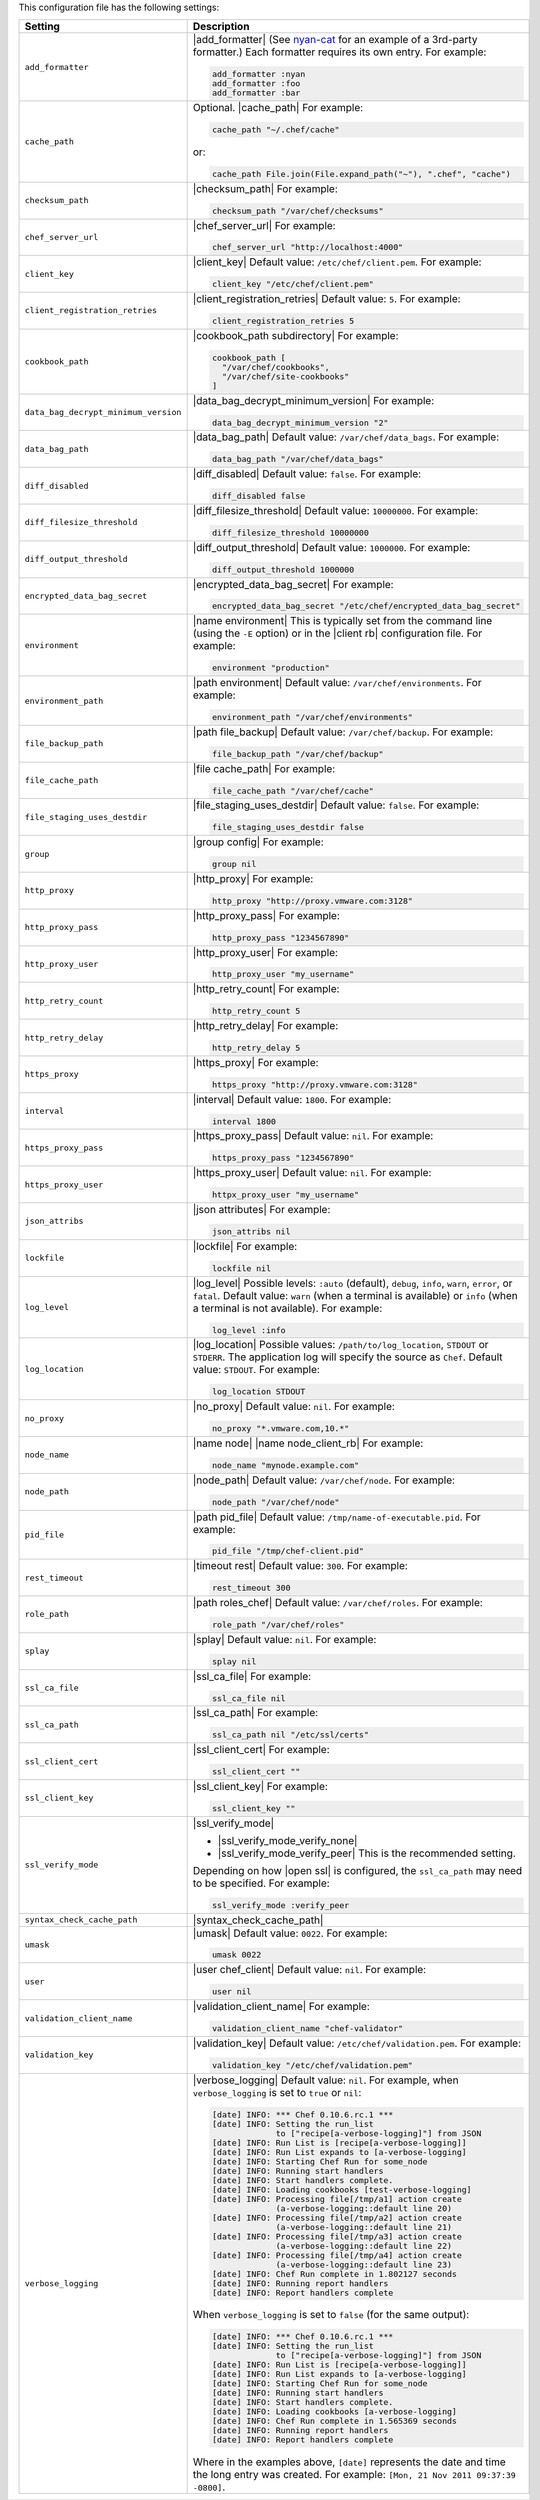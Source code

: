 .. The contents of this file are included in multiple topics.
.. This file should not be changed in a way that hinders its ability to appear in multiple documentation sets.

This configuration file has the following settings:

.. list-table::
   :widths: 200 300
   :header-rows: 1

   * - Setting
     - Description
   * - ``add_formatter``
     - |add_formatter| (See `nyan-cat <https://github.com/andreacampi/nyan-cat-chef-formatter>`_ for an example of a 3rd-party formatter.) Each formatter requires its own entry. For example:

       .. code-block:: ruby

          add_formatter :nyan
          add_formatter :foo
          add_formatter :bar

   * - ``cache_path``
     - Optional. |cache_path| For example:

       .. code-block:: ruby

          cache_path "~/.chef/cache"
 
       or:

       .. code-block:: ruby

          cache_path File.join(File.expand_path("~"), ".chef", "cache")

   * - ``checksum_path``
     - |checksum_path| For example:

       .. code-block:: ruby

          checksum_path "/var/chef/checksums"

   * - ``chef_server_url``
     - |chef_server_url| For example:

       .. code-block:: ruby

          chef_server_url "http://localhost:4000"

   * - ``client_key``
     - |client_key| Default value: ``/etc/chef/client.pem``. For example:

       .. code-block:: ruby

          client_key "/etc/chef/client.pem"

   * - ``client_registration_retries``
     - |client_registration_retries| Default value: ``5``. For example:

       .. code-block:: ruby

          client_registration_retries 5

   * - ``cookbook_path``
     - |cookbook_path subdirectory| For example:

       .. code-block:: ruby

          cookbook_path [ 
            "/var/chef/cookbooks", 
            "/var/chef/site-cookbooks" 
          ]

   * - ``data_bag_decrypt_minimum_version``
     - |data_bag_decrypt_minimum_version| For example:

       .. code-block:: ruby

          data_bag_decrypt_minimum_version "2"

   * - ``data_bag_path``
     - |data_bag_path| Default value: ``/var/chef/data_bags``. For example:

       .. code-block:: ruby

          data_bag_path "/var/chef/data_bags"

   * - ``diff_disabled``
     - |diff_disabled| Default value: ``false``. For example:

       .. code-block:: ruby

          diff_disabled false

   * - ``diff_filesize_threshold``
     - |diff_filesize_threshold| Default value: ``10000000``. For example:

       .. code-block:: ruby

          diff_filesize_threshold 10000000

   * - ``diff_output_threshold``
     - |diff_output_threshold| Default value: ``1000000``. For example:

       .. code-block:: ruby

          diff_output_threshold 1000000

   * - ``encrypted_data_bag_secret``
     - |encrypted_data_bag_secret| For example:

       .. code-block:: ruby

          encrypted_data_bag_secret "/etc/chef/encrypted_data_bag_secret"

   * - ``environment``
     - |name environment| This is typically set from the command line (using the ``-E`` option) or in the |client rb| configuration file. For example:

       .. code-block:: ruby

          environment "production"

   * - ``environment_path``
     - |path environment|  Default value: ``/var/chef/environments``. For example:

       .. code-block:: ruby

          environment_path "/var/chef/environments"

   * - ``file_backup_path``
     - |path file_backup| Default value: ``/var/chef/backup``. For example:

       .. code-block:: ruby

          file_backup_path "/var/chef/backup"

   * - ``file_cache_path``
     - |file cache_path| For example:

       .. code-block:: ruby

          file_cache_path "/var/chef/cache"

   * - ``file_staging_uses_destdir``
     - |file_staging_uses_destdir| Default value: ``false``. For example:

       .. code-block:: ruby

          file_staging_uses_destdir false

   * - ``group``
     - |group config| For example:

       .. code-block:: ruby

          group nil

   * - ``http_proxy``
     - |http_proxy| For example:

       .. code-block:: ruby

          http_proxy "http://proxy.vmware.com:3128"

   * - ``http_proxy_pass``
     - |http_proxy_pass| For example:

       .. code-block:: ruby

          http_proxy_pass "1234567890"

   * - ``http_proxy_user``
     - |http_proxy_user| For example:

       .. code-block:: ruby

          http_proxy_user "my_username"

   * - ``http_retry_count``
     - |http_retry_count| For example:

       .. code-block:: ruby

          http_retry_count 5

   * - ``http_retry_delay``
     - |http_retry_delay| For example:

       .. code-block:: ruby

          http_retry_delay 5

   * - ``https_proxy``
     - |https_proxy| For example:

       .. code-block:: ruby

          https_proxy "http://proxy.vmware.com:3128"

   * - ``interval``
     - |interval| Default value: ``1800``. For example:

       .. code-block:: ruby

          interval 1800

   * - ``https_proxy_pass``
     - |https_proxy_pass| Default value: ``nil``. For example:

       .. code-block:: ruby

          https_proxy_pass "1234567890"

   * - ``https_proxy_user``
     - |https_proxy_user| Default value: ``nil``. For example:

       .. code-block:: ruby

          httpx_proxy_user "my_username"

   * - ``json_attribs``
     - |json attributes| For example:

       .. code-block:: ruby

          json_attribs nil

   * - ``lockfile``
     - |lockfile| For example:

       .. code-block:: ruby

          lockfile nil

   * - ``log_level``
     - |log_level| Possible levels: ``:auto`` (default), ``debug``, ``info``, ``warn``, ``error``, or ``fatal``. Default value: ``warn`` (when a terminal is available) or ``info`` (when a terminal is not available). For example:

       .. code-block:: ruby

          log_level :info

   * - ``log_location``
     - |log_location| Possible values: ``/path/to/log_location``, ``STDOUT`` or ``STDERR``. The application log will specify the source as ``Chef``. Default value: ``STDOUT``. For example:

       .. code-block:: ruby

          log_location STDOUT

   * - ``no_proxy``
     - |no_proxy| Default value: ``nil``. For example:

       .. code-block:: ruby

          no_proxy "*.vmware.com,10.*"

   * - ``node_name``
     - |name node| |name node_client_rb| For example:

       .. code-block:: ruby

          node_name "mynode.example.com"

   * - ``node_path``
     - |node_path| Default value: ``/var/chef/node``. For example:

       .. code-block:: ruby

          node_path "/var/chef/node"

   * - ``pid_file``
     - |path pid_file| Default value: ``/tmp/name-of-executable.pid``. For example:

       .. code-block:: ruby

          pid_file "/tmp/chef-client.pid"

   * - ``rest_timeout``
     - |timeout rest| Default value: ``300``. For example:

       .. code-block:: ruby

          rest_timeout 300

   * - ``role_path``
     - |path roles_chef| Default value: ``/var/chef/roles``. For example:

       .. code-block:: ruby

          role_path "/var/chef/roles"

   * - ``splay``
     - |splay| Default value: ``nil``. For example:

       .. code-block:: ruby

          splay nil

   * - ``ssl_ca_file``
     - |ssl_ca_file| For example:

       .. code-block:: ruby

          ssl_ca_file nil

   * - ``ssl_ca_path``
     - |ssl_ca_path| For example:

       .. code-block:: ruby

          ssl_ca_path nil "/etc/ssl/certs"

   * - ``ssl_client_cert``
     - |ssl_client_cert| For example:

       .. code-block:: ruby

          ssl_client_cert ""

   * - ``ssl_client_key``
     - |ssl_client_key| For example:

       .. code-block:: ruby

          ssl_client_key ""

   * - ``ssl_verify_mode``
     - |ssl_verify_mode|
       
       * |ssl_verify_mode_verify_none|
       * |ssl_verify_mode_verify_peer| This is the recommended setting.
       
       Depending on how |open ssl| is configured, the ``ssl_ca_path`` may need to be specified. For example:

       .. code-block:: ruby

          ssl_verify_mode :verify_peer

   * - ``syntax_check_cache_path``
     - |syntax_check_cache_path|

   * - ``umask``
     - |umask| Default value: ``0022``. For example:

       .. code-block:: ruby

          umask 0022

   * - ``user``
     - |user chef_client| Default value: ``nil``. For example:

       .. code-block:: ruby

          user nil

   * - ``validation_client_name``
     - |validation_client_name| For example:

       .. code-block:: ruby

          validation_client_name "chef-validator"

   * - ``validation_key``
     - |validation_key| Default value: ``/etc/chef/validation.pem``. For example:

       .. code-block:: ruby

          validation_key "/etc/chef/validation.pem"

   * - ``verbose_logging``
     - |verbose_logging| Default value: ``nil``. For example, when ``verbose_logging`` is set to ``true`` or ``nil``:

       .. code-block:: ruby

          [date] INFO: *** Chef 0.10.6.rc.1 ***
          [date] INFO: Setting the run_list 
                       to ["recipe[a-verbose-logging]"] from JSON
          [date] INFO: Run List is [recipe[a-verbose-logging]]
          [date] INFO: Run List expands to [a-verbose-logging]
          [date] INFO: Starting Chef Run for some_node
          [date] INFO: Running start handlers
          [date] INFO: Start handlers complete.
          [date] INFO: Loading cookbooks [test-verbose-logging]
          [date] INFO: Processing file[/tmp/a1] action create 
                       (a-verbose-logging::default line 20)
          [date] INFO: Processing file[/tmp/a2] action create 
                       (a-verbose-logging::default line 21)
          [date] INFO: Processing file[/tmp/a3] action create  
                       (a-verbose-logging::default line 22)
          [date] INFO: Processing file[/tmp/a4] action create  
                       (a-verbose-logging::default line 23)
          [date] INFO: Chef Run complete in 1.802127 seconds
          [date] INFO: Running report handlers
          [date] INFO: Report handlers complete

       When ``verbose_logging`` is set to ``false`` (for the same output):

       .. code-block:: ruby

          [date] INFO: *** Chef 0.10.6.rc.1 ***
          [date] INFO: Setting the run_list 
                       to ["recipe[a-verbose-logging]"] from JSON
          [date] INFO: Run List is [recipe[a-verbose-logging]]
          [date] INFO: Run List expands to [a-verbose-logging]
          [date] INFO: Starting Chef Run for some_node
          [date] INFO: Running start handlers
          [date] INFO: Start handlers complete.
          [date] INFO: Loading cookbooks [a-verbose-logging]
          [date] INFO: Chef Run complete in 1.565369 seconds
          [date] INFO: Running report handlers
          [date] INFO: Report handlers complete

       Where in the examples above, ``[date]`` represents the date and time the long entry was created. For example: ``[Mon, 21 Nov 2011 09:37:39 -0800]``.

